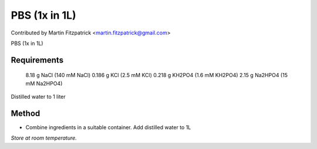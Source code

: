 PBS (1x in 1L)
========================================================================================================

.. sectionauthor:: mfitzp <martin.fitzpatrick@gmail.com>

Contributed by Martin Fitzpatrick <martin.fitzpatrick@gmail.com>

PBS (1x in 1L)






Requirements
------------
 8.18 g NaCl  (140 mM NaCl)
 0.186 g KCl (2.5 mM KCl)
 0.218 g KH2PO4 (1.6 mM KH2PO4)
 2.15 g Na2HPO4 (15 mM Na2HPO4) 
Distilled water to 1 liter 


Method
------

- Combine ingredients in a suitable container. Add distilled water to 1L

*Store at room temperature.*









